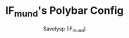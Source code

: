 #+TITLE: IF_mund's Polybar Config
#+AUTHOR: Savelysp (IF_mund)
#+DESCRIPTION: IF_mund's personal Polybar config.
#+STARTUP: content

